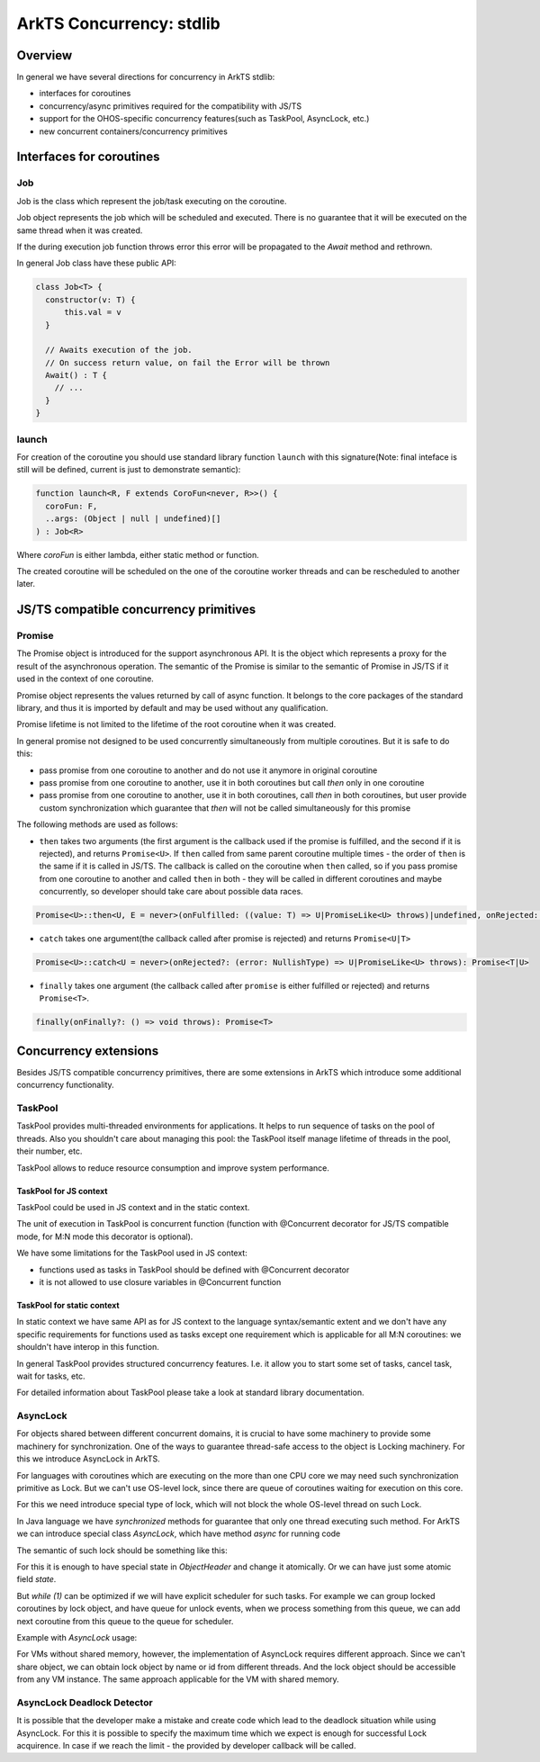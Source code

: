 ..
    Copyright (c) 2025 Huawei Device Co., Ltd.
    Licensed under the Apache License, Version 2.0 (the "License");
    you may not use this file except in compliance with the License.
    You may obtain a copy of the License at
    http://www.apache.org/licenses/LICENSE-2.0
    Unless required by applicable law or agreed to in writing, software
    distributed under the License is distributed on an "AS IS" BASIS,
    WITHOUT WARRANTIES OR CONDITIONS OF ANY KIND, either express or implied.
    See the License for the specific language governing permissions and
    limitations under the License.

#########################
ArkTS Concurrency: stdlib
#########################

********
Overview
********

In general we have several directions for concurrency in ArkTS stdlib:

- interfaces for coroutines
- concurrency/async primitives required for the compatibility with JS/TS
- support for the OHOS-specific concurrency features(such as TaskPool, AsyncLock, etc.)
- new concurrent containers/concurrency primitives 

*************************
Interfaces for coroutines
*************************

.. _Concurrency Job:

===
Job
===

Job is the class which represent the job/task executing on the coroutine.

Job object represents the job which will be scheduled and executed. There is no guarantee that it will be executed on the same thread when it was created.

If the during execution job function throws error this error will be propagated to the `Await` method and rethrown. 

In general Job class have these public API:

.. code-block:: typescript

  class Job<T> {
    constructor(v: T) {
        this.val = v
    }

    // Awaits execution of the job.
    // On success return value, on fail the Error will be thrown 
    Await() : T {
      // ...
    }
  }


.. _Concurrency launch:

======
launch
======

For creation of the coroutine you should use standard library function ``launch`` with this signature(Note: final inteface is still will be defined, current is just to demonstrate semantic):

.. code-block:: typescript

  function launch<R, F extends CoroFun<never, R>>() {
    coroFun: F,
    ..args: (Object | null | undefined)[]
  ) : Job<R>


Where `coroFun` is either lambda, either static method or function.

The created coroutine will be scheduled on the one of the coroutine worker threads and can be rescheduled to another later.

***************************************
JS/TS compatible concurrency primitives
***************************************

.. _Concurrency Promise Class:

=======
Promise
=======

The Promise object is introduced for the support asynchronous API. It is the object which represents a proxy for the result of the asynchronous operation. The semantic of the Promise is similar to the semantic of Promise in JS/TS if it used in the context of one coroutine.

Promise object represents the values returned by call of async function.
It belongs to the core packages of the standard library, 
and thus it is imported by default and may be used
without any qualification.

Promise lifetime is not limited to the lifetime of the root coroutine when it was created.

In general promise not designed to be used concurrently simultaneously from multiple coroutines. But it is safe to do this:

- pass promise from one coroutine to another and do not use it anymore in original coroutine
- pass promise from one coroutine to another, use it in both coroutines but call `then` only in one coroutine
- pass promise from one coroutine to another, use it in both coroutines, call `then` in both coroutines, but user provide custom synchronization which guarantee that `then` will not be called simultaneously for this promise

The following methods are used as follows:

-  ``then`` takes two arguments (the first argument is the callback used if the
   promise is fulfilled, and the second if it is rejected), and returns
   ``Promise<U>``. If ``then`` called from same parent coroutine multiple times - the order of ``then`` is the same if it is called in JS/TS.
   The callback is called on the coroutine when ``then`` called, so if you pass promise from one coroutine to another
   and called ``then`` in both - they will be called in different coroutines and maybe concurrently, so developer should
   take care about possible data races.

.. index::
   class
   value
   launch
   argument
   callback
   package
   standard library
   method

..
        Promise<U>::then<U, E = never>(onFulfilled: ((value: T) => U|PromiseLike<U> throws)|undefined, onRejected: ((error: NullishType) => E|PromiseLike<E> throws)|undefined): Promise<U|E>

.. code-block:: typescript

        Promise<U>::then<U, E = never>(onFulfilled: ((value: T) => U|PromiseLike<U> throws)|undefined, onRejected: ((error: NullishType) => E|PromiseLike<E> throws)|undefined): Promise<U|E>

-  ``catch`` takes one argument(the callback called after promise is rejected) and returns ``Promise<U|T>``

.. code-block-meta:

.. code-block:: typescript

        Promise<U>::catch<U = never>(onRejected?: (error: NullishType) => U|PromiseLike<U> throws): Promise<T|U>

-  ``finally`` takes one argument (the callback called after ``promise`` is
   either fulfilled or rejected) and returns ``Promise<T>``.

.. index::
   alias
   callback
   call

.. code-block:: typescript

        finally(onFinally?: () => void throws): Promise<T> 

****************************
Concurrency extensions
****************************

Besides JS/TS compatible concurrency primitives, there are some extensions in ArkTS which introduce some additional concurrency functionality. 

========
TaskPool
========

TaskPool provides multi-threaded environments for applications. It helps to run sequence of tasks on the pool of threads. Also you shouldn't care about managing this pool: the TaskPool itself manage lifetime of threads in the pool, their number, etc.

TaskPool allows to reduce resource consumption and improve system performance.

-----------------------
TaskPool for JS context
-----------------------

TaskPool could be used in JS context and in the static context.

The unit of execution in TaskPool is concurrent function (function with @Concurrent decorator for JS/TS compatible mode, for M:N mode this decorator is optional).

We have some limitations for the TaskPool used in JS context:

* functions used as tasks in TaskPool should be defined with @Concurrent decorator
* it is not allowed to use closure variables in @Concurrent function 

---------------------------
TaskPool for static context
---------------------------

In static context we have same API as for JS context to the language syntax/semantic extent and we don't have any specific requirements for functions used as tasks
except one requirement which is applicable for all M:N coroutines: we shouldn't have interop in this function.

In general TaskPool provides structured concurrency features. I.e. it allow you to start some set of tasks, cancel task, wait for tasks, etc.

For detailed information about TaskPool please take a look at standard library documentation.

=========
AsyncLock
=========

For objects shared between different concurrent domains, it is crucial to have some machinery to provide some machinery for synchronization. One of the ways to guarantee thread-safe access to the object is Locking machinery. For this we introduce AsyncLock in ArkTS.

For languages with coroutines which are executing on the more than one CPU core we may need such synchronization primitive as Lock. But we can't use OS-level lock, since there are queue of coroutines waiting for execution on this core.

For this we need introduce special type of lock, which will not block the whole OS-level thread on such Lock.

.. uml:: os_based_lock_deadlock_seq.plantuml

In Java language we have `synchronized` methods for guarantee that only one thread executing such method. For ArkTS we can introduce special class `AsyncLock`, which have method `async` for running code 

.. code-block:: ts
    :linenos:

    class AsyncLock {
      async(lambda:any) {
        // acquire lock
        lambda();
        // release lock
      }
    }

The semantic of such lock should be something like this:

.. code-block:: c++
    :linenos:

    void Lock(ObjectHeader* obj) {
        while (1) {
            if (try_lock(obj) == SUCCESS) {
                return;
            }
            yield(); // suspend current coroutine
        }
    }
    
    bool try_lock(ObjectHeader* obj) {
        if (obj.SetState(LOCKED) == SUCCESS) {
          return SUCCESS;
        }
        return FAIL;
    }


For this it is enough to have special state in `ObjectHeader` and change it atomically. Or we can have just some atomic field `state`.

But `while (1)` can be optimized if we will have explicit scheduler for such tasks. For example we can group locked coroutines by lock object, and have queue for unlock events, when we process something from this queue, we can add next coroutine from this queue to the queue for scheduler. 

Example with `AsyncLock` usage:

.. code-block:: javascript
    :linenos:

    import {AsyncLock, SyncMode} from '@ohos.sync';

    // @sendable
    class Demo {
      count: number = 0
      lock: AsyncLock = new AsyncLock();
      async add() {
        this.lock.async(lock => {
        this.count++;
        })
      }
      async get() {
        this.lock.async(lock => {
        return this.count;
        })
      }
    }


For VMs without shared memory, however, the implementation of AsyncLock requires different approach. Since we can't share object, we can obtain lock object by name or id from different threads. And the lock object should be accessible from any VM instance. The same approach applicable for the VM with shared memory.



..
  /**
   * Information about all lock operations on the AsyncLock instance.
   *
   * @syscap SystemCapability.Utils.Lang
   * @crossplatform
   * @atomicservice
   * @since 12
   */
  class AsyncLockState {
    /**
     * Array of lock operations which held the lock.
     *
     * @syscap SystemCapability.Utils.Lang
     * @crossplatform
     * @atomicservice
     * @since 12
     */
    held: AsyncLockInfo[];
    /**
     * Array of lock operations waiting for the lock.
     *
     * @syscap SystemCapability.Utils.Lang
     * @crossplatform
     * @atomicservice
     * @since 12
     */
    pending: AsyncLockInfo[];
  }
  /**
   * Information about a lock and a lock operation.
   *
   * @syscap SystemCapability.Utils.Lang
   * @crossplatform
   * @atomicservice
   * @since 12
   */
  class AsyncLockInfo {
    /**
     * Identifier of the lock if the lock is anonymous. For named locks this field is undefined
     *
     * @syscap SystemCapability.Utils.Lang
     * @crossplatform
     * @atomicservice
     * @since 12
     */
    id?: number;
    /**
     * Name of the named lock. For anonymous locks this field is undefined.
     *
     * @syscap SystemCapability.Utils.Lang
     * @crossplatform
     * @atomicservice
     * @since 12
     */
    name?: string;
    /**
     * Lock operation's mode.
     *
     * @syscap SystemCapability.Utils.Lang
     * @crossplatform
     * @atomicservice
     * @since 12
     */
    mode: AsyncLockMode;
    /**
     * lockAsync caller thread's identifier.
     *
     * @syscap SystemCapability.Utils.Lang
     * @crossplatform
     * @atomicservice
     * @since 12
     */
    threadId: number;
  }
  /**
   * Object to abort an async operation.
   *
   * @syscap SystemCapability.Utils.Lang
   * @crossplatform
   * @atomicservice
   * @since 12
   */
  class AbortSignal<T> {
    /**
     * Set to true to abort an operation
     *
     * @syscap SystemCapability.Utils.Lang
     * @crossplatform
     * @atomicservice
     * @since 12
     */
    aborted: boolean;

    /**
     * Reason of the abort. This value will be used to reject the promise returned from lockAsync.
     *
     * @syscap SystemCapability.Utils.Lang
     * @crossplatform
     * @atomicservice
     * @since 12
     */
    reason: T
  }

===========================
AsyncLock Deadlock Detector
===========================

It is possible that the developer make a mistake and create code which lead to the deadlock situation while using AsyncLock. For this it is possible to specify the maximum time which we expect is enough for successful Lock acquirence. In case if we reach the limit - the provided by developer callback will be called. 
